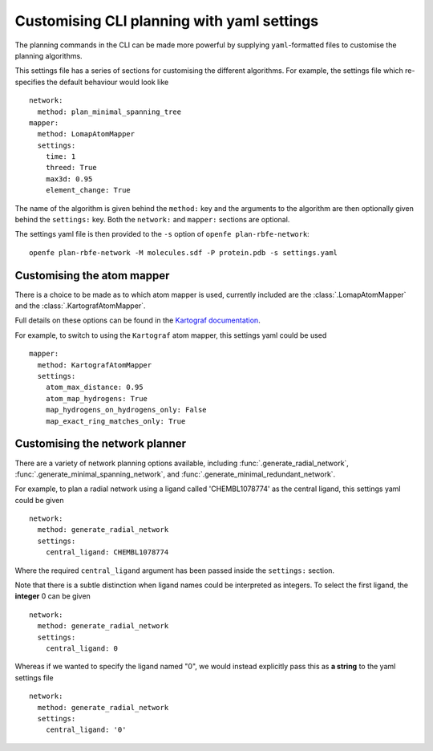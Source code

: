 Customising CLI planning with yaml settings
===========================================

The planning commands in the CLI can be made more powerful by supplying
``yaml``-formatted files to customise the planning algorithms.

This settings file has a series of sections for customising the different algorithms.
For example, the settings file which re-specifies the default behaviour would look like ::

  network:
    method: plan_minimal_spanning_tree
  mapper:
    method: LomapAtomMapper
    settings:
      time: 1
      threed: True
      max3d: 0.95
      element_change: True

The name of the algorithm is given behind the ``method:`` key and the arguments to the
algorithm are then optionally given behind the ``settings:`` key.
Both the ``network:`` and ``mapper:`` sections are optional.

The settings yaml file is then provided to the ``-s`` option of ``openfe plan-rbfe-network``: ::

  openfe plan-rbfe-network -M molecules.sdf -P protein.pdb -s settings.yaml

Customising the atom mapper
---------------------------

There is a choice to be made as to which atom mapper is used,
currently included are the :class:`.LomapAtomMapper` and the :class:`.KartografAtomMapper`.

Full details on these options can be found in the `Kartograf documentation`_.

.. _Kartograf documentation: https://kartograf.readthedocs.io/en/latest/api/kartograf.mappers.html#kartograf.atom_mapper.KartografAtomMapper

For example, to switch to using the ``Kartograf`` atom mapper, this settings yaml could be used ::

  mapper:
    method: KartografAtomMapper
    settings:
      atom_max_distance: 0.95
      atom_map_hydrogens: True
      map_hydrogens_on_hydrogens_only: False
      map_exact_ring_matches_only: True


Customising the network planner
-------------------------------

There are a variety of network planning options available, including
:func:`.generate_radial_network`,
:func:`.generate_minimal_spanning_network`, and
:func:`.generate_minimal_redundant_network`.

For example, to plan a radial network using a ligand called 'CHEMBL1078774' as the central ligand, this settings yaml
could be given ::

  network:
    method: generate_radial_network
    settings:
      central_ligand: CHEMBL1078774

Where the required ``central_ligand`` argument has been passed inside the ``settings:`` section.

Note that there is a subtle distinction when ligand names could be interpreted as integers.
To select the first ligand, the **integer** 0 can be given ::

  network:
    method: generate_radial_network
    settings:
      central_ligand: 0

Whereas if we wanted to specify the ligand named "0", we would instead explicitly pass this as **a string** to the yaml
settings file ::

  network:
    method: generate_radial_network
    settings:
      central_ligand: '0'
